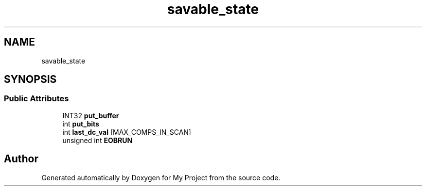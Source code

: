 .TH "savable_state" 3 "Wed Feb 1 2023" "Version Version 0.0" "My Project" \" -*- nroff -*-
.ad l
.nh
.SH NAME
savable_state
.SH SYNOPSIS
.br
.PP
.SS "Public Attributes"

.in +1c
.ti -1c
.RI "INT32 \fBput_buffer\fP"
.br
.ti -1c
.RI "int \fBput_bits\fP"
.br
.ti -1c
.RI "int \fBlast_dc_val\fP [MAX_COMPS_IN_SCAN]"
.br
.ti -1c
.RI "unsigned int \fBEOBRUN\fP"
.br
.in -1c

.SH "Author"
.PP 
Generated automatically by Doxygen for My Project from the source code\&.
